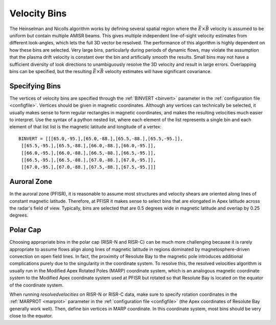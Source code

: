.. _bins:

Velocity Bins
=============

The Heinselman and Nicolls algorithm works by defining several spatial region where the :math:`\vec{E}\times\vec{B}` velocity is assumed to be uniform but contain multiple AMISR beams.  This gives multiple independent line-of-sight velocity estimates from different look-angles, which lets the full 3D vector be resolved.  The performance of this algorithm is highly dependent on how these bins are selected.  Very large bins, particularly during periods of dynamic flows, may violate the assumption that the plasma drift velocity is constant over the bin and artificially smooth the results.  Small bins may not have a sufficient diversity of look directions to unambiguously resolve the 3D velocity and result in large errors.  Overlapping bins can be specified, but the resulting :math:`\vec{E}\times\vec{B}` velocity estimates will have significant covariance.

Specifying Bins
---------------

The vertices of velocity bins are specified through the :ref:`BINVERT <binvert>` parameter in the :ref:`configuration file <configfile>`.  Vertices should be given in magnetic coordinates.  Although any vertices can technically be selected, it usually makes sense to form regular rectangles in magnetic coordinates, and makes the resulting velocities much easier to interpret.  Use the syntax of a python nested list, where each element of the list represents a single bin and each element of that list list is the magnetic latitude and longitude of a vertex::

  BINVERT = [[[65.0,-95.],[65.0,-88.],[65.5,-88.],[65.5,-95.]],
   [[65.5,-95.],[65.5,-88.],[66.0,-88.],[66.0,-95.]],
   [[66.0,-95.],[66.0,-88.],[66.5,-88.],[66.5,-95.]],
   [[66.5,-95.],[66.5,-88.],[67.0,-88.],[67.0,-95.]],
   [[67.0,-95.],[67.0,-88.],[67.5,-88.],[67.5,-95.]]]

Auroral Zone
------------

In the auroral zone (PFISR), it is reasonable to assume most structures and velocity shears are oriented along lines of constant magnetic latitude.  Therefore, at PFISR it makes sense to select bins that are elongated in Apex latitude across the radar's field of view.  Typically, bins are selected that are 0.5 degrees wide in magnetic latitude and overlap by 0.25 degrees.

Polar Cap
---------

Choosing appropriate bins in the polar cap (RISR-N and RISR-C) can be much more challenging because it is rarely appropriate to assume flows align along lines of magnetic latitude in regions dominated by magnetosphere-driven convection on open field lines.  In fact, the proximity of Resolute Bay to the magnetic pole introduces additional complications purely due to the singularity in the coordinate system.  To resolve this, the resolved velocities algorithm is usually run in the Modified Apex Rotated Poles (MARP) coordinate system, which is an analogous magnetic coordinate system to the Modified Apex coordinate system used at PFISR but rotated so that Resolute Bay is located on the equator of the coordinate system.

When running `resolvedvelocities` on RISR-N or RISR-C data, make sure to specify rotation coordinates in the :ref:`MARPROT <marprot>` parameter in the :ref:`configuration file <configfile>` (the Apex coordinates of Resolute Bay generally work well).  Then, define bin vertices in MARP coordinate.  In this coordinate system, most bins should be very close to the equator.
